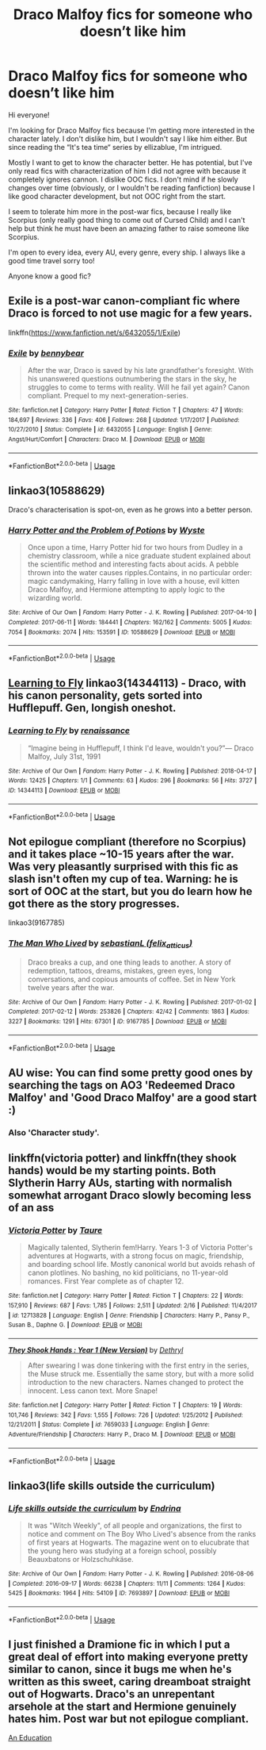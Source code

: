 #+TITLE: Draco Malfoy fics for someone who doesn’t like him

* Draco Malfoy fics for someone who doesn’t like him
:PROPERTIES:
:Author: nicco134
:Score: 19
:DateUnix: 1591382144.0
:DateShort: 2020-Jun-05
:END:
Hi everyone!

I'm looking for Draco Malfoy fics because I'm getting more interested in the character lately. I don't dislike him, but I wouldn't say I like him either. But since reading the “It's tea time“ series by ellizablue, I'm intrigued.

Mostly I want to get to know the character better. He has potential, but I've only read fics with characterization of him I did not agree with because it completely ignores cannon. I dislike OOC fics. I don't mind if he slowly changes over time (obviously, or I wouldn't be reading fanfiction) because I like good character development, but not OOC right from the start.

I seem to tolerate him more in the post-war fics, because I really like Scorpius (only really good thing to come out of Cursed Child) and I can't help but think he must have been an amazing father to raise someone like Scorpius.

I'm open to every idea, every AU, every genre, every ship. I always like a good time travel sorry too!

Anyone know a good fic?


** Exile is a post-war canon-compliant fic where Draco is forced to not use magic for a few years.

linkffn([[https://www.fanfiction.net/s/6432055/1/Exile]])
:PROPERTIES:
:Author: Efficient_Assistant
:Score: 10
:DateUnix: 1591394947.0
:DateShort: 2020-Jun-06
:END:

*** [[https://www.fanfiction.net/s/6432055/1/][*/Exile/*]] by [[https://www.fanfiction.net/u/833356/bennybear][/bennybear/]]

#+begin_quote
  After the war, Draco is saved by his late grandfather's foresight. With his unanswered questions outnumbering the stars in the sky, he struggles to come to terms with reality. Will he fail yet again? Canon compliant. Prequel to my next-generation-series.
#+end_quote

^{/Site/:} ^{fanfiction.net} ^{*|*} ^{/Category/:} ^{Harry} ^{Potter} ^{*|*} ^{/Rated/:} ^{Fiction} ^{T} ^{*|*} ^{/Chapters/:} ^{47} ^{*|*} ^{/Words/:} ^{184,697} ^{*|*} ^{/Reviews/:} ^{336} ^{*|*} ^{/Favs/:} ^{406} ^{*|*} ^{/Follows/:} ^{268} ^{*|*} ^{/Updated/:} ^{1/17/2017} ^{*|*} ^{/Published/:} ^{10/27/2010} ^{*|*} ^{/Status/:} ^{Complete} ^{*|*} ^{/id/:} ^{6432055} ^{*|*} ^{/Language/:} ^{English} ^{*|*} ^{/Genre/:} ^{Angst/Hurt/Comfort} ^{*|*} ^{/Characters/:} ^{Draco} ^{M.} ^{*|*} ^{/Download/:} ^{[[http://www.ff2ebook.com/old/ffn-bot/index.php?id=6432055&source=ff&filetype=epub][EPUB]]} ^{or} ^{[[http://www.ff2ebook.com/old/ffn-bot/index.php?id=6432055&source=ff&filetype=mobi][MOBI]]}

--------------

*FanfictionBot*^{2.0.0-beta} | [[https://github.com/tusing/reddit-ffn-bot/wiki/Usage][Usage]]
:PROPERTIES:
:Author: FanfictionBot
:Score: 1
:DateUnix: 1591395008.0
:DateShort: 2020-Jun-06
:END:


** linkao3(10588629)

Draco's characterisation is spot-on, even as he grows into a better person.
:PROPERTIES:
:Score: 6
:DateUnix: 1591385056.0
:DateShort: 2020-Jun-05
:END:

*** [[https://archiveofourown.org/works/10588629][*/Harry Potter and the Problem of Potions/*]] by [[https://www.archiveofourown.org/users/Wyste/pseuds/Wyste][/Wyste/]]

#+begin_quote
  Once upon a time, Harry Potter hid for two hours from Dudley in a chemistry classroom, while a nice graduate student explained about the scientific method and interesting facts about acids. A pebble thrown into the water causes ripples.Contains, in no particular order: magic candymaking, Harry falling in love with a house, evil kitten Draco Malfoy, and Hermione attempting to apply logic to the wizarding world.
#+end_quote

^{/Site/:} ^{Archive} ^{of} ^{Our} ^{Own} ^{*|*} ^{/Fandom/:} ^{Harry} ^{Potter} ^{-} ^{J.} ^{K.} ^{Rowling} ^{*|*} ^{/Published/:} ^{2017-04-10} ^{*|*} ^{/Completed/:} ^{2017-06-11} ^{*|*} ^{/Words/:} ^{184441} ^{*|*} ^{/Chapters/:} ^{162/162} ^{*|*} ^{/Comments/:} ^{5005} ^{*|*} ^{/Kudos/:} ^{7054} ^{*|*} ^{/Bookmarks/:} ^{2074} ^{*|*} ^{/Hits/:} ^{153591} ^{*|*} ^{/ID/:} ^{10588629} ^{*|*} ^{/Download/:} ^{[[https://archiveofourown.org/downloads/10588629/Harry%20Potter%20and%20the.epub?updated_at=1589823677][EPUB]]} ^{or} ^{[[https://archiveofourown.org/downloads/10588629/Harry%20Potter%20and%20the.mobi?updated_at=1589823677][MOBI]]}

--------------

*FanfictionBot*^{2.0.0-beta} | [[https://github.com/tusing/reddit-ffn-bot/wiki/Usage][Usage]]
:PROPERTIES:
:Author: FanfictionBot
:Score: 1
:DateUnix: 1591385068.0
:DateShort: 2020-Jun-05
:END:


** [[https://archiveofourown.org/works/14344113][Learning to Fly]] linkao3(14344113) - Draco, with his canon personality, gets sorted into Hufflepuff. Gen, longish oneshot.
:PROPERTIES:
:Author: siderumincaelo
:Score: 5
:DateUnix: 1591388430.0
:DateShort: 2020-Jun-06
:END:

*** [[https://archiveofourown.org/works/14344113][*/Learning to Fly/*]] by [[https://www.archiveofourown.org/users/renaissance/pseuds/renaissance][/renaissance/]]

#+begin_quote
  “Imagine being in Hufflepuff, I think I'd leave, wouldn't you?”--- Draco Malfoy, July 31st, 1991
#+end_quote

^{/Site/:} ^{Archive} ^{of} ^{Our} ^{Own} ^{*|*} ^{/Fandom/:} ^{Harry} ^{Potter} ^{-} ^{J.} ^{K.} ^{Rowling} ^{*|*} ^{/Published/:} ^{2018-04-17} ^{*|*} ^{/Words/:} ^{12425} ^{*|*} ^{/Chapters/:} ^{1/1} ^{*|*} ^{/Comments/:} ^{63} ^{*|*} ^{/Kudos/:} ^{296} ^{*|*} ^{/Bookmarks/:} ^{56} ^{*|*} ^{/Hits/:} ^{3727} ^{*|*} ^{/ID/:} ^{14344113} ^{*|*} ^{/Download/:} ^{[[https://archiveofourown.org/downloads/14344113/Learning%20to%20Fly.epub?updated_at=1532162635][EPUB]]} ^{or} ^{[[https://archiveofourown.org/downloads/14344113/Learning%20to%20Fly.mobi?updated_at=1532162635][MOBI]]}

--------------

*FanfictionBot*^{2.0.0-beta} | [[https://github.com/tusing/reddit-ffn-bot/wiki/Usage][Usage]]
:PROPERTIES:
:Author: FanfictionBot
:Score: 1
:DateUnix: 1591388444.0
:DateShort: 2020-Jun-06
:END:


** Not epilogue compliant (therefore no Scorpius) and it takes place ~10-15 years after the war. Was very pleasantly surprised with this fic as slash isn't often my cup of tea. Warning: he is sort of OOC at the start, but you do learn how he got there as the story progresses.

linkao3(9167785)
:PROPERTIES:
:Author: hrmdurr
:Score: 4
:DateUnix: 1591396459.0
:DateShort: 2020-Jun-06
:END:

*** [[https://archiveofourown.org/works/9167785][*/The Man Who Lived/*]] by [[https://www.archiveofourown.org/users/felix_atticus/pseuds/sebastianL][/sebastianL (felix_atticus)/]]

#+begin_quote
  Draco breaks a cup, and one thing leads to another. A story of redemption, tattoos, dreams, mistakes, green eyes, long conversations, and copious amounts of coffee. Set in New York twelve years after the war.
#+end_quote

^{/Site/:} ^{Archive} ^{of} ^{Our} ^{Own} ^{*|*} ^{/Fandom/:} ^{Harry} ^{Potter} ^{-} ^{J.} ^{K.} ^{Rowling} ^{*|*} ^{/Published/:} ^{2017-01-02} ^{*|*} ^{/Completed/:} ^{2017-02-12} ^{*|*} ^{/Words/:} ^{253826} ^{*|*} ^{/Chapters/:} ^{42/42} ^{*|*} ^{/Comments/:} ^{1863} ^{*|*} ^{/Kudos/:} ^{3227} ^{*|*} ^{/Bookmarks/:} ^{1291} ^{*|*} ^{/Hits/:} ^{67301} ^{*|*} ^{/ID/:} ^{9167785} ^{*|*} ^{/Download/:} ^{[[https://archiveofourown.org/downloads/9167785/The%20Man%20Who%20Lived.epub?updated_at=1580412196][EPUB]]} ^{or} ^{[[https://archiveofourown.org/downloads/9167785/The%20Man%20Who%20Lived.mobi?updated_at=1580412196][MOBI]]}

--------------

*FanfictionBot*^{2.0.0-beta} | [[https://github.com/tusing/reddit-ffn-bot/wiki/Usage][Usage]]
:PROPERTIES:
:Author: FanfictionBot
:Score: 1
:DateUnix: 1591396468.0
:DateShort: 2020-Jun-06
:END:


** AU wise: You can find some pretty good ones by searching the tags on AO3 'Redeemed Draco Malfoy' and 'Good Draco Malfoy' are a good start :)
:PROPERTIES:
:Author: subtropicalyland
:Score: 2
:DateUnix: 1591387756.0
:DateShort: 2020-Jun-06
:END:

*** Also 'Character study'.
:PROPERTIES:
:Author: frailstate
:Score: 2
:DateUnix: 1591396222.0
:DateShort: 2020-Jun-06
:END:


** linkffn(victoria potter) and linkffn(they shook hands) would be my starting points. Both Slytherin Harry AUs, starting with normalish somewhat arrogant Draco slowly becoming less of an ass
:PROPERTIES:
:Author: kdbvols
:Score: 2
:DateUnix: 1591387838.0
:DateShort: 2020-Jun-06
:END:

*** [[https://www.fanfiction.net/s/12713828/1/][*/Victoria Potter/*]] by [[https://www.fanfiction.net/u/883762/Taure][/Taure/]]

#+begin_quote
  Magically talented, Slytherin fem!Harry. Years 1-3 of Victoria Potter's adventures at Hogwarts, with a strong focus on magic, friendship, and boarding school life. Mostly canonical world but avoids rehash of canon plotlines. No bashing, no kid politicians, no 11-year-old romances. First Year complete as of chapter 12.
#+end_quote

^{/Site/:} ^{fanfiction.net} ^{*|*} ^{/Category/:} ^{Harry} ^{Potter} ^{*|*} ^{/Rated/:} ^{Fiction} ^{T} ^{*|*} ^{/Chapters/:} ^{22} ^{*|*} ^{/Words/:} ^{157,910} ^{*|*} ^{/Reviews/:} ^{687} ^{*|*} ^{/Favs/:} ^{1,785} ^{*|*} ^{/Follows/:} ^{2,511} ^{*|*} ^{/Updated/:} ^{2/16} ^{*|*} ^{/Published/:} ^{11/4/2017} ^{*|*} ^{/id/:} ^{12713828} ^{*|*} ^{/Language/:} ^{English} ^{*|*} ^{/Genre/:} ^{Friendship} ^{*|*} ^{/Characters/:} ^{Harry} ^{P.,} ^{Pansy} ^{P.,} ^{Susan} ^{B.,} ^{Daphne} ^{G.} ^{*|*} ^{/Download/:} ^{[[http://www.ff2ebook.com/old/ffn-bot/index.php?id=12713828&source=ff&filetype=epub][EPUB]]} ^{or} ^{[[http://www.ff2ebook.com/old/ffn-bot/index.php?id=12713828&source=ff&filetype=mobi][MOBI]]}

--------------

[[https://www.fanfiction.net/s/7659033/1/][*/They Shook Hands : Year 1 (New Version)/*]] by [[https://www.fanfiction.net/u/2560219/Dethryl][/Dethryl/]]

#+begin_quote
  After swearing I was done tinkering with the first entry in the series, the Muse struck me. Essentially the same story, but with a more solid introduction to the new characters. Names changed to protect the innocent. Less canon text. More Snape!
#+end_quote

^{/Site/:} ^{fanfiction.net} ^{*|*} ^{/Category/:} ^{Harry} ^{Potter} ^{*|*} ^{/Rated/:} ^{Fiction} ^{T} ^{*|*} ^{/Chapters/:} ^{19} ^{*|*} ^{/Words/:} ^{101,746} ^{*|*} ^{/Reviews/:} ^{342} ^{*|*} ^{/Favs/:} ^{1,555} ^{*|*} ^{/Follows/:} ^{726} ^{*|*} ^{/Updated/:} ^{1/25/2012} ^{*|*} ^{/Published/:} ^{12/21/2011} ^{*|*} ^{/Status/:} ^{Complete} ^{*|*} ^{/id/:} ^{7659033} ^{*|*} ^{/Language/:} ^{English} ^{*|*} ^{/Genre/:} ^{Adventure/Friendship} ^{*|*} ^{/Characters/:} ^{Harry} ^{P.,} ^{Draco} ^{M.} ^{*|*} ^{/Download/:} ^{[[http://www.ff2ebook.com/old/ffn-bot/index.php?id=7659033&source=ff&filetype=epub][EPUB]]} ^{or} ^{[[http://www.ff2ebook.com/old/ffn-bot/index.php?id=7659033&source=ff&filetype=mobi][MOBI]]}

--------------

*FanfictionBot*^{2.0.0-beta} | [[https://github.com/tusing/reddit-ffn-bot/wiki/Usage][Usage]]
:PROPERTIES:
:Author: FanfictionBot
:Score: 1
:DateUnix: 1591387860.0
:DateShort: 2020-Jun-06
:END:


** linkao3(life skills outside the curriculum)
:PROPERTIES:
:Score: 2
:DateUnix: 1591400304.0
:DateShort: 2020-Jun-06
:END:

*** [[https://archiveofourown.org/works/7693897][*/Life skills outside the curriculum/*]] by [[https://www.archiveofourown.org/users/Endrina/pseuds/Endrina][/Endrina/]]

#+begin_quote
  It was "Witch Weekly", of all people and organizations, the first to notice and comment on The Boy Who Lived's absence from the ranks of first years at Hogwarts. The magazine went on to elucubrate that the young hero was studying at a foreign school, possibly Beauxbatons or Holzschuhkäse.
#+end_quote

^{/Site/:} ^{Archive} ^{of} ^{Our} ^{Own} ^{*|*} ^{/Fandom/:} ^{Harry} ^{Potter} ^{-} ^{J.} ^{K.} ^{Rowling} ^{*|*} ^{/Published/:} ^{2016-08-06} ^{*|*} ^{/Completed/:} ^{2016-09-17} ^{*|*} ^{/Words/:} ^{66238} ^{*|*} ^{/Chapters/:} ^{11/11} ^{*|*} ^{/Comments/:} ^{1264} ^{*|*} ^{/Kudos/:} ^{5425} ^{*|*} ^{/Bookmarks/:} ^{1964} ^{*|*} ^{/Hits/:} ^{54109} ^{*|*} ^{/ID/:} ^{7693897} ^{*|*} ^{/Download/:} ^{[[https://archiveofourown.org/downloads/7693897/Life%20skills%20outside%20the.epub?updated_at=1577557972][EPUB]]} ^{or} ^{[[https://archiveofourown.org/downloads/7693897/Life%20skills%20outside%20the.mobi?updated_at=1577557972][MOBI]]}

--------------

*FanfictionBot*^{2.0.0-beta} | [[https://github.com/tusing/reddit-ffn-bot/wiki/Usage][Usage]]
:PROPERTIES:
:Author: FanfictionBot
:Score: 1
:DateUnix: 1591400331.0
:DateShort: 2020-Jun-06
:END:


** I just finished a Dramione fic in which I put a great deal of effort into making everyone pretty similar to canon, since it bugs me when he's written as this sweet, caring dreamboat straight out of Hogwarts. Draco's an unrepentant arsehole at the start and Hermione genuinely hates him. Post war but not epilogue compliant.

[[https://archiveofourown.org/works/20642981/chapters/49020287][An Education]]
:PROPERTIES:
:Author: pastrywitch
:Score: 1
:DateUnix: 1591473299.0
:DateShort: 2020-Jun-07
:END:

